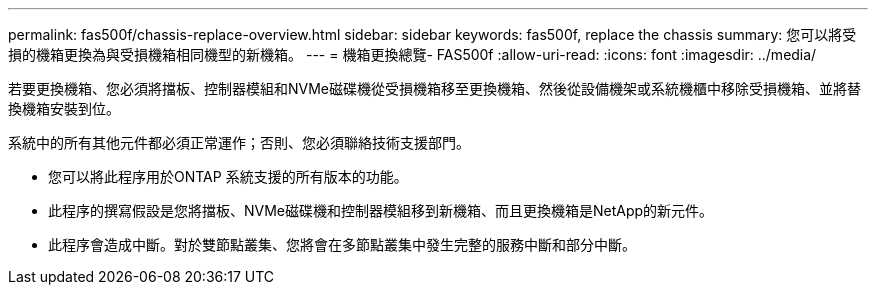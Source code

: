 ---
permalink: fas500f/chassis-replace-overview.html 
sidebar: sidebar 
keywords: fas500f, replace the chassis 
summary: 您可以將受損的機箱更換為與受損機箱相同機型的新機箱。 
---
= 機箱更換總覽- FAS500f
:allow-uri-read: 
:icons: font
:imagesdir: ../media/


[role="lead"]
若要更換機箱、您必須將擋板、控制器模組和NVMe磁碟機從受損機箱移至更換機箱、然後從設備機架或系統機櫃中移除受損機箱、並將替換機箱安裝到位。

系統中的所有其他元件都必須正常運作；否則、您必須聯絡技術支援部門。

* 您可以將此程序用於ONTAP 系統支援的所有版本的功能。
* 此程序的撰寫假設是您將擋板、NVMe磁碟機和控制器模組移到新機箱、而且更換機箱是NetApp的新元件。
* 此程序會造成中斷。對於雙節點叢集、您將會在多節點叢集中發生完整的服務中斷和部分中斷。


